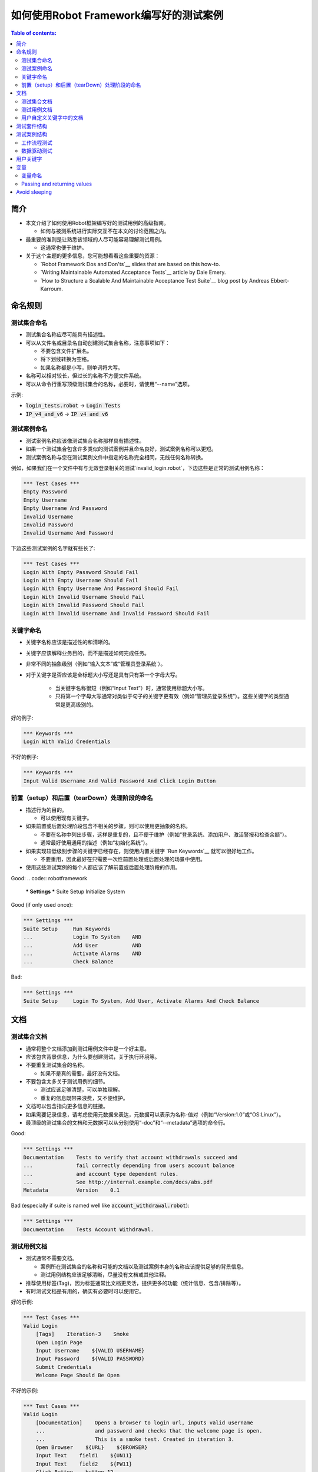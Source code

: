 .. default-role:: code

==================================================
如何使用Robot Framework编写好的测试案例
==================================================

.. contents:: Table of contents:
   :local:
   :depth: 2


简介
============

- 本文介绍了如何使用Robot框架编写好的测试用例的高级指南。

  - 如何与被测系统进行实际交互不在本文的讨论范围之内。

- 最重要的准则是让熟悉该领域的人尽可能容易理解测试用例。

  - 这通常也便于维护。

- 关于这个主题的更多信息，您可能想看看这些重要的资源：

  - `Robot Framework Dos and Don'ts`__ slides that are based on this how-to.
  - `Writing Maintainable Automated Acceptance Tests`__ article by Dale Emery.
  - `How to Structure a Scalable And Maintainable Acceptance Test Suite`__
    blog post by Andreas Ebbert-Karroum.

__ http://www.slideshare.net/pekkaklarck/robot-framework-dos-and-donts
__ http://cwd.dhemery.com/2009/11/wmaat
__ http://blog.codecentric.de/en/2010/07/how-to-structure-a-scalable-and-maintainable-acceptance-test-suite


命名规则
======

测试集合命名
----------------

- 测试集合名称应尽可能具有描述性。

- 可以从文件名或目录名自动创建测试集合名称，注意事项如下：

  - 不要包含文件扩展名。
  - 将下划线转换为空格。
  - 如果名称都是小写，则单词将大写。

- 名称可以相对较长，但过长的名称不方便文件系统。

- 可以从命令行重写顶级测试集合的名称，必要时，请使用“--name”选项。

示例:

- `login_tests.robot` -> `Login Tests`
- `IP_v4_and_v6` -> `IP v4 and v6`

测试案例命名
---------------

- 测试案例名称应该像测试集合名称那样具有描述性。

- 如果一个测试集合包含许多类似的测试案例并且命名良好，测试案例名称可以更短。

- 测试案例名称与您在测试案例文件中指定的名称完全相同，无线任何名称转换。

例如，如果我们在一个文件中有与无效登录相关的测试`invalid_login.robot`，下边这些是正常的测试用例名称：

.. code:: robotframework

  *** Test Cases ***
  Empty Password
  Empty Username
  Empty Username And Password
  Invalid Username
  Invalid Password
  Invalid Username And Password

下边这些测试案例的名字就有些长了:

.. code:: robotframework

  *** Test Cases ***
  Login With Empty Password Should Fail
  Login With Empty Username Should Fail
  Login With Empty Username And Password Should Fail
  Login With Invalid Username Should Fail
  Login With Invalid Password Should Fail
  Login With Invalid Username And Invalid Password Should Fail


关键字命名
-------------

- 关键字名称应该是描述性的和清晰的。

- 关键字应该解释业务目的，而不是描述如何完成任务。

- 非常不同的抽象级别（例如“输入文本”或“管理员登录系统`）。

- 对于关键字是否应该是全标题大小写还是具有只有第一个字母大写。

	- 当关键字名称很短（例如“Input Text”）时，通常使用标题大小写。

	- 只将第一个字母大写通常对类似于句子的关键字更有效（例如“管理员登录系统”）。这些关键字的类型通常是更高级别的。

好的例子:

.. code:: robotframework

  *** Keywords ***
  Login With Valid Credentials

不好的例子:

.. code:: robotframework

  *** Keywords ***
  Input Valid Username And Valid Password And Click Login Button


前置（setup）和后置（tearDown）处理阶段的命名
-------------------------

- 描述行为的目的。

  - 可以使用现有关键字。

- 如果前置或后置处理阶段包含不相关的步骤，则可以使用更抽象的名称。

  - 不要在名称中列出步骤，这样是重复的，且不便于维护（例如“登录系统、添加用户、激活警报和检查余额”）。

  - 通常最好使用通用的描述（例如“初始化系统”）。

- 如果实现较低级别步骤的关键字已经存在，则使用内置关键字 `Run Keywords`__ 就可以很好地工作。

  - 不要重用，因此最好在只需要一次性前置处理或后置处理的场景中使用。

- 使用这些测试案例的每个人都应该了解前置或后置处理阶段的作用。


Good:
.. code:: robotframework

  *** Settings ***
  Suite Setup     Initialize System

Good (if only used once):

.. code:: robotframework

  *** Settings ***
  Suite Setup     Run Keywords
  ...             Login To System    AND
  ...             Add User           AND
  ...             Activate Alarms    AND
  ...             Check Balance

Bad:

.. code:: robotframework

    *** Settings ***
    Suite Setup     Login To System, Add User, Activate Alarms And Check Balance

__ http://robotframework.org/robotframework/latest/libraries/BuiltIn.html#Run%20Keywords




文档
=============

测试集合文档
------------------------

- 通常将整个文档添加到测试用例文件中是一个好主意。

- 应该包含背景信息，为什么要创建测试，关于执行环境等。

- 不要重复测试集合的名称。

  - 如果不是真的需要，最好没有文档。

- 不要包含太多关于测试用例的细节。

  - 测试应该足够清楚，可以单独理解。
  - 重复的信息既带来浪费，又不便维护。

- 文档可以包含指向更多信息的链接。

- 如果需要记录信息，请考虑使用元数据来表达，元数据可以表示为名称-值对（例如“Version:1.0”或“OS:Linux”）。

- 最顶级的测试集合的文档和元数据可以从分别使用“-doc”和“--metadata”选项的命令行。

Good:

.. code:: robotframework

  *** Settings ***
  Documentation    Tests to verify that account withdrawals succeed and
  ...              fail correctly depending from users account balance
  ...              and account type dependent rules.
  ...              See http://internal.example.com/docs/abs.pdf
  Metadata         Version    0.1

Bad (especially if suite is named well like `account_withdrawal.robot`):

.. code:: robotframework

  *** Settings ***
  Documentation    Tests Account Withdrawal.




测试用例文档
-----------------------

- 测试通常不需要文档。

  - 案例所在测试集合的名称和可能的文档以及测试案例本身的名称应该提供足够的背景信息。
  - 测试用例结构应该足够清晰，尽量没有文档或其他注释。

- 推荐使用标签(Tag)，因为标签通常比文档更灵活，提供更多的功能（统计信息、包含/排除等）。

- 有时测试文档是有用的，确实有必要时可以使用它。

好的示例:

.. code:: robotframework

  *** Test Cases ***
  Valid Login
      [Tags]    Iteration-3    Smoke
      Open Login Page
      Input Username    ${VALID USERNAME}
      Input Password    ${VALID PASSWORD}
      Submit Credentials
      Welcome Page Should Be Open

不好的示例:

.. code:: robotframework

  *** Test Cases ***
  Valid Login
      [Documentation]    Opens a browser to login url, inputs valid username
      ...                and password and checks that the welcome page is open.
      ...                This is a smoke test. Created in iteration 3.
      Open Browser    ${URL}    ${BROWSER}
      Input Text    field1    ${UN11}
      Input Text    field2    ${PW11}
      Click Button    button_12
      Title Should Be    Welcome Page



用户自定义关键字中的文档
--------------------------

- 如果关键字相对简单，则不需要。

  - 好的关键字，包括参数名和清晰的结构就足够了。

- 关键字文档主要用于记录参数和返回值。

- 关键字文档可以在由 `Libdoc`__ 生成的资源文件和诸如 `RIDE`__ 这样的编辑器工具中显示。

__ http://robotframework.org/robotframework/#built-in-tools
__ https://github.com/robotframework/RIDE


测试套件结构
====================

- 套件中的测试应该相互关联。

  - 推荐使用公共的前置和/或后置处理步骤。

- 不应该在一个文件中有太多的测试案例（最多10个），除非它们是 `数据驱动测试`_。

- 除了公共的前置和后置处理，其他测试案例原则上应该是彼此独立的。

- 有时测试案例之间的依赖性是无法避免的。

  - 例如，单独初始化所有测试可能需要太多时间。

  - 从来没有长链的依赖性测试。

  - 考虑使用内置的`${PREV TEST STATUS}`变量来验证前一个测试案例的执行结果状态。


测试案例结构
===================

- 测试案例应该易于理解。

- 一个测试案例应该只测试一件事。

  - 这件事可以是小的（单个功能的一部分）也可以是大的（端到端）。

- 选择合适的抽象级别。
  - 一致地使用抽象层次（单一层次的抽象原则）。
  - 不要在测试用例级别包含不必要的细节。


- 两种测试用例：

  - `工作流程测试`_
  - `数据驱动测试`_


工作流程测试
--------------

- 通常有以下几个阶段：

  - 先决条件（可选，通常在前置处理中）
  - 行动（对系统做些什么）
  - 验证（验证结果，强制）
  - 清理（可选，总是在后置处理中，以确保它被执行）

- 关键词描述测试的作用。

  - 使用清晰的关键字名称和合适的抽象级别。
  - 应该包含足够的信息来手动运行。
  - 永远不需要文档或注释来解释测试的作用。

- 不同的测试可以有不同的抽象级别。

  - 更详细的功能测试。
  - 端到端测试可以是非常高的级别。
  - 一个测试应该只使用一个抽象级别


- 不同风格：

  - 对较低层次的细节和集成测试进行更多的技术测试。

  - “可执行规范”作为要求。

  - 使用领域语言。

  - 每个人（包括客户和/或产品负责人）都应该理解。


- 测试用例级别没有复杂的逻辑。

  - 没有for循环或if/else结构。
  - 小心使用变量赋值
  - 测试案例不应想脚本那样描述执行细节

- 最多10步，最好少些。

关键字驱动的测试样例：

.. code:: robotframework

  *** Test Cases ***
  Valid Login
      Open Browser To Login Page
      Input Username    demo
      Input Password    mode
      Submit Credentials
      Welcome Page Should Be Open

行为驱动测试的样例

.. code:: robotframework

  *** Test Cases ***
  Valid Login
      Given browser is opened to login page
      When user "demo" logs in with password "mode"
      Then welcome page should be open

完整示例请参考 `web demo project <https://github.com/robotframework/WebDemo/>`_ .

数据驱动测试
-----------------

- One high-level keyword per test.

  - Different arguments create different tests.
  - One test can run the same keyword multiple times to validate multiple
    related variations

- If the keyword is implemented as a user keyword, it typically contains
  a similar workflow as `workflow tests`_.

  - Unless needed elsewhere, it is a good idea to create it in the same file
    as tests using it.

- Recommended to use the *test template* functionality.

  - No need to repeat the keyword multiple times.
  - Easier to test multiple variations in one test.

- Possible, and recommended, to name column headings

- If a really big number of tests is needed, consider generating them based
  on an external model.

示例:

-每个测试案例使用一个高层级的关键字。

  - 不同的参数产生不同的测试。
  - 一个测试案例可以多次运行同一个关键字来验证多个相关变更。

- 对于用户自定义关键字，则它通常包含类似于 `工作流程测试`_ 部分的工作流描述。
 - 除非在其他地方需要，否则最好在同一个文件中创建它作为使用它的测试。

- 建议使用*测试模板*功能。
  - 不需要重复关键字多次。
  - 更容易在一个测试中测试多个变量。

- 可能并建议命名列标题

- 如果需要大量的测试，可以考虑基于在外部模型上。

例子：

.. code:: robotframework

  *** Settings ***
  Test Template         Login with invalid credentials should fail

  *** Test Cases ***    USERNAME             PASSWORD
  Invalid Username      invalid              ${VALID PASSWORD}
  Invalid Password      ${VALID USERNAME}    invalid
  Invalid Both          invalid              invalid
  Empty Username        ${EMPTY}             ${VALID PASSWORD}
  Empty Password        ${VALID USERNAME}    ${EMPTY}
  Empty Both            ${EMPTY}             ${EMPTY}

  *** Keywords ***
  Login with invalid credentials should fail
      [Arguments]    ${username}    ${password}
      Input Username    ${username}
      Input Password    ${password}
      Submit Credentials
      Error Page Should Be Open

The `web demo project`_ contains an executable version of this example too.


用户关键字
=============


- 应该很容易理解。
 - 与工作流测试相同的规则。

- 不同的抽象层次。

- 可以包含一些编程逻辑（for循环，if/else）。

  - 尤其是在低级关键字上。
 - 在库中而不是在用户关键字中的复杂逻辑。


变量
=========

- 封装长的 和/或 复杂的值。
- 使用“--variable”选项从命令行传递信息。
- 在关键字之间传递信息。


变量命名
---------------

- 清楚但不太长的名字。


- 可以使用变量表中的注释来记录它们。


-用例一致：


-小写，局部变量仅在特定范围内可用。

-与其他人大写（全局、套件或测试级别）。

-空格和下划线都可以用作单词分隔符。


-建议还列出在变量中动态设置的变量

表。


-通常使用内置关键字“Set Suite Variable”进行设置。

-初始值应说明实际值的设置位置/方式。

Example:

.. code:: robotframework

  *** Settings ***
  Suite Setup       Set Active User

  *** Variables ***
  # Default system address. Override when tested agains other instances.
  ${SERVER URL}     http://sre-12.example.com/
  ${USER}           Actual value set dynamically at suite setup

  *** Keywords ***
  Set Active User
      ${USER} =    Get Current User    ${SERVER URL}
      Set Suite Variable    ${USER}

__ http://robotframework.org/robotframework/latest/libraries/BuiltIn.html#Set%20Suite%20Variable


Passing and returning values
----------------------------

- Common approach is to return values from keywords, assign them to variables
  and then pass them as arguments to other keywords.

  - Clear and easy to follow approach.
  - Allows creating independent keywords and facilitates re-use.
  - Looks like programming and thus not so good on the test case level.

- Alternative approach is storing information in a library or using the BuiltIn
  `Set Test Variable`__ keyword.

  - Avoid programming style on the test case level.
  - Can be more complex to follow and make reusing keywords harder.

__ http://robotframework.org/robotframework/latest/libraries/BuiltIn.html#Set%20Test%20Variable

Good:

.. code:: robotframework

  *** Test Cases ***
  Withdraw From Account
      Withdraw From Account    $50
      Withdraw Should Have Succeeded

  *** Keywords ***
  Withdraw From Account
      [Arguments]    ${amount}
      ${STATUS} =    Withdraw From User Account    ${USER}    ${amount}
      Set Test Variable    ${STATUS}

  Withdraw Should Have Succeeded
      Should Be Equal    ${STATUS}   SUCCESS

Not so good:

.. code:: robotframework

  *** Test Cases ***
  Withdraw From Account
      ${status} =    Withdraw From Account    $50
      Withdraw Should Have Succeeded    ${status}

  *** Keywords ***
  Withdraw From Account
      [Arguments]    ${amount}
      ${status} =    Withdraw From User Account    ${USER}    ${amount}
      [Return]    ${status}

  Withdraw Should Have Succeeded
      [Arguments]    ${status}
      Should Be Equal     ${status}    SUCCESS


Avoid sleeping
==============

- Sleeping is a very fragile way to synchronize tests.

- Safety margins cause too long sleeps on average.

- Instead of sleeps, use keyword that polls has a certain action occurred.

  - Keyword names often starts with `Wait ...`.
  - Should have a maximum time to wait.
  - Possible to wrap other keywords inside the BuiltIn keyword
    `Wait Until Keyword Succeeds`__.

- Sometimes sleeping is the easiest solution.

  - Always use with care.
  - Never use in user keywords that are used often by tests or other keywords.

- Can be useful in debugging to stop execution.

  - `Dialogs library`__ often works better.

__ http://robotframework.org/robotframework/latest/libraries/BuiltIn.html#Wait%20Until%20Keyword%20Succeeds
__ http://robotframework.org/robotframework/latest/libraries/Dialogs.html
